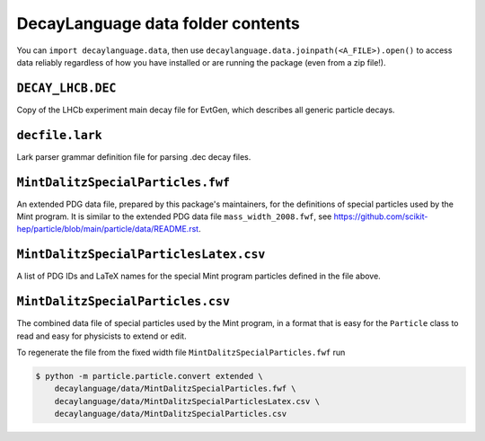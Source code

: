 DecayLanguage data folder contents
==================================

You can ``import decaylanguage.data``, then use ``decaylanguage.data.joinpath(<A_FILE>).open()``
to access data reliably regardless of how you have installed or are running the package (even from a zip file!).


``DECAY_LHCB.DEC``
------------------

Copy of the LHCb experiment main decay file for EvtGen, which describes
all generic particle decays.


``decfile.lark``
----------------
Lark parser grammar definition file for parsing .dec decay files.


``MintDalitzSpecialParticles.fwf``
----------------------------------

An extended PDG data file, prepared by this package's maintainers,
for the definitions of special particles used by the Mint program.
It is similar to the extended PDG data file ``mass_width_2008.fwf``, see
https://github.com/scikit-hep/particle/blob/main/particle/data/README.rst.


``MintDalitzSpecialParticlesLatex.csv``
---------------------------------------

A list of PDG IDs and LaTeX names for the special Mint program particles
defined in the file above.


``MintDalitzSpecialParticles.csv``
----------------------------------

The combined data file of special particles used by the Mint program,
in a format that is easy for the ``Particle`` class
to read and easy for physicists to extend or edit.

To regenerate the file from the fixed width file
``MintDalitzSpecialParticles.fwf`` run

.. code-block:: bash

    $ python -m particle.particle.convert extended \
        decaylanguage/data/MintDalitzSpecialParticles.fwf \
        decaylanguage/data/MintDalitzSpecialParticlesLatex.csv \
        decaylanguage/data/MintDalitzSpecialParticles.csv
